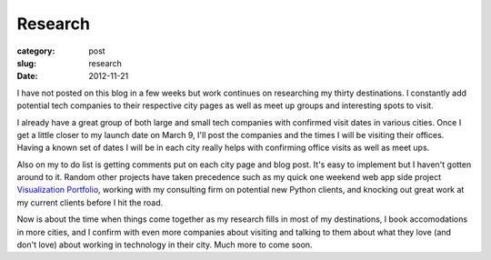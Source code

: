 Research
========

:category: post
:slug: research
:date: 2012-11-21

I have not posted on this blog in a few weeks but work continues on
researching my thirty destinations. I constantly add potential tech 
companies to their respective city pages as well as meet up groups and 
interesting spots to visit.

I already have a great group of both large and small tech companies with
confirmed visit dates in various cities. Once I get a little closer to my
launch date on March 9, I'll post the companies and the times I will be
visiting their offices. Having a known set of dates I will
be in each city really helps with confirming office visits as well as
meet ups.

Also on my to do list is getting comments put on each city page and blog
post. It's easy to implement but I haven't gotten around to it. Random
other projects have taken precedence such as my quick one weekend web app
side project
`Visualization Portfolio <http://www.visualizationportfolio.com/>`_, 
working with my consulting firm on potential new Python clients, and knocking
out great work at my current clients before I hit the road.

Now is about the time when things come together as my research fills in
most of my destinations, I book accomodations in more cities, and I confirm
with even more companies about visiting and talking to them about what they
love (and don't love) about working in technology in their city. Much more
to come soon.

